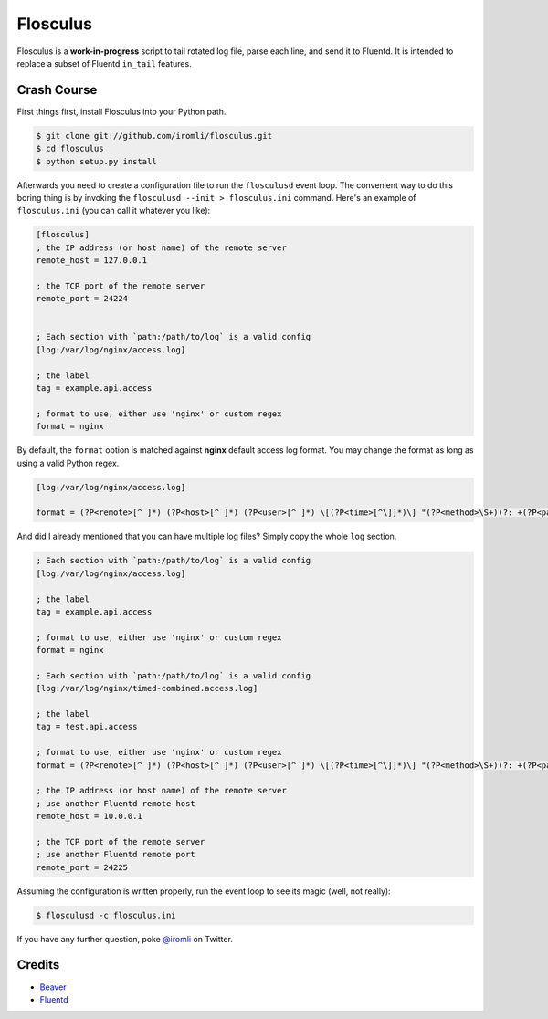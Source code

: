 Flosculus
=========

Flosculus is a **work-in-progress** script to tail rotated log file, parse each line, and send it to Fluentd.
It is intended to replace a subset of Fluentd ``in_tail`` features.

Crash Course
------------

First things first, install Flosculus into your Python path.

.. code-block:: sh

    $ git clone git://github.com/iromli/flosculus.git
    $ cd flosculus
    $ python setup.py install

Afterwards you need to create a configuration file to run the ``flosculusd`` event loop.
The convenient way to do this boring thing is by invoking the ``flosculusd --init > flosculus.ini`` command.
Here's an example of ``flosculus.ini`` (you can call it whatever you like):

.. code-block:: ini

    [flosculus]
    ; the IP address (or host name) of the remote server
    remote_host = 127.0.0.1

    ; the TCP port of the remote server
    remote_port = 24224


    ; Each section with `path:/path/to/log` is a valid config
    [log:/var/log/nginx/access.log]

    ; the label
    tag = example.api.access

    ; format to use, either use 'nginx' or custom regex
    format = nginx

By default, the ``format`` option is matched against **nginx** default access log format.
You may change the format as long as using a valid Python regex.

.. code-block:: ini

    [log:/var/log/nginx/access.log]

    format = (?P<remote>[^ ]*) (?P<host>[^ ]*) (?P<user>[^ ]*) \[(?P<time>[^\]]*)\] "(?P<method>\S+)(?: +(?P<path>[^\"]*) +\S*)?" (?P<code>[^ ]*) (?P<size>[^ ]*)(?: "(?P<referer>[^\"]*)" "(?P<agent>[^\"]*)")(?: (?P<request_time>[^ ]*) (?P<upstream_time>[^ ]*) (?P<pipe>[\.|p]))?

And did I already mentioned that you can have multiple log files? Simply copy the whole ``log`` section.

.. code-block:: ini

    ; Each section with `path:/path/to/log` is a valid config
    [log:/var/log/nginx/access.log]

    ; the label
    tag = example.api.access

    ; format to use, either use 'nginx' or custom regex
    format = nginx

    ; Each section with `path:/path/to/log` is a valid config
    [log:/var/log/nginx/timed-combined.access.log]

    ; the label
    tag = test.api.access

    ; format to use, either use 'nginx' or custom regex
    format = (?P<remote>[^ ]*) (?P<host>[^ ]*) (?P<user>[^ ]*) \[(?P<time>[^\]]*)\] "(?P<method>\S+)(?: +(?P<path>[^\"]*) +\S*)?" (?P<code>[^ ]*) (?P<size>[^ ]*)(?: "(?P<referer>[^\"]*)" "(?P<agent>[^\"]*)")(?: (?P<request_time>[^ ]*) (?P<upstream_time>[^ ]*) (?P<pipe>[\.|p]))?

    ; the IP address (or host name) of the remote server
    ; use another Fluentd remote host
    remote_host = 10.0.0.1

    ; the TCP port of the remote server
    ; use another Fluentd remote port
    remote_port = 24225

Assuming the configuration is written properly, run the event loop to see its magic (well, not really):

.. code-block:: sh

    $ flosculusd -c flosculus.ini

If you have any further question, poke `@iromli <https://twitter.com/iromli>`_ on Twitter.

Credits
-------

* `Beaver <https://github.com/josegonzalez/beaver>`_
* `Fluentd <https://github.com/fluent/fluentd>`_
